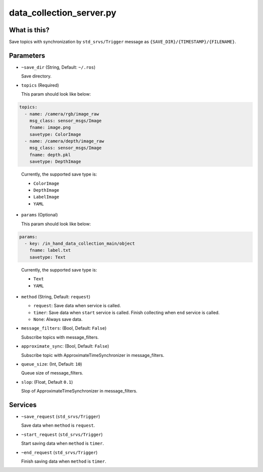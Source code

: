 data_collection_server.py
=========================


What is this?
-------------

Save topics with synchronization by ``std_srvs/Trigger`` message
as ``{SAVE_DIR}/{TIMESTAMP}/{FILENAME}``.


Parameters
----------

* ``~save_dir`` (String, Default: ``~/.ros``)

  Save directory.

* ``topics`` (Required)

  This param should look like below:

.. code-block:: yaml

  topics:
    - name: /camera/rgb/image_raw
      msg_class: sensor_msgs/Image
      fname: image.png
      savetype: ColorImage
    - name: /camera/depth/image_raw
      msg_class: sensor_msgs/Image
      fname: depth.pkl
      savetype: DepthImage
..

  Currently, the supported save type is:

  - ``ColorImage``
  - ``DepthImage``
  - ``LabelImage``
  - ``YAML``


* ``params`` (Optional)

  This param should look like below:

.. code-block:: yaml

  params:
    - key: /in_hand_data_collection_main/object
      fname: label.txt
      savetype: Text
..

  Currently, the supported save type is:

  - ``Text``
  - ``YAML``

* ``method`` (String, Default: ``request``)

  - ``request``: Save data when service is called.
  - ``timer``: Save data when ``start`` service is called. Finish collecting when ``end`` service is called.
  - ``None``: Always save data.

* ``message_filters``: (Bool, Default: ``False``)

  Subscribe topics with message_filters.

* ``approximate_sync``: (Bool, Default: ``False``)

  Subscribe topic with ApproximateTimeSynchronizer in message_filters.

* ``queue_size``: (Int, Default: ``10``)

  Queue size of message_filters.

* ``slop``: (Float, Default ``0.1``)

  Slop of ApproximateTimeSynchronizer in message_filters.


Services
--------

* ``~save_request`` (``std_srvs/Trigger``)

  Save data when ``method`` is ``request``.

* ``~start_request`` (``std_srvs/Trigger``)

  Start saving data when ``method`` is ``timer``.

* ``~end_request`` (``std_srvs/Trigger``)

  Finish saving data when ``method`` is ``timer``.
